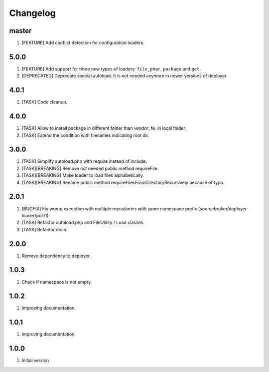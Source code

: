 Changelog
---------

master
~~~~~~

1) [FEATURE] Add conflict detection for configuration loaders.

5.0.0
~~~~~

1) [FEATURE] Add support for three new types of loaders: ``file_phar``, ``package`` and ``get``.
2) [DEPRECATED] Deprecate special autoload. It is not needed anymore in newer versions of deployer.

4.0.1
~~~~~

1) [TASK] Code cleanup.

4.0.0
~~~~~

1) [TASK] Allow to install package in different folder than `vendor`, fe. in local folder.
2) [TASK] Extend the condition with filenames indicating root dir.

3.0.0
~~~~~

1) [TASK] Simplify autoload.php with require instead of include.
2) [TASK][BREAKING] Remove not needed public method requireFile.
3) [TASK][BREAKING] Make loader to load files alphabetically.
4) [TASK][BREAKING] Rename public method requireFilesFromDirectoryRecursively because of typo.

2.0.1
~~~~~

1) [BUGFIX] Fix wrong exception with multiple repositories with same namespace prefix (sourcebroker/deployer-loader/pull/1)
2) [TASK] Refactor autoload.php and FileUtility / Load classes.
3) [TASK] Refactor docs.

2.0.0
~~~~~

1) Remove dependency to deployer.

1.0.3
~~~~~

1) Check if namespace is not empty.

1.0.2
~~~~~

1) Improving documentation.


1.0.1
~~~~~

1) Improving documentation.


1.0.0
~~~~~

1) Initial version
